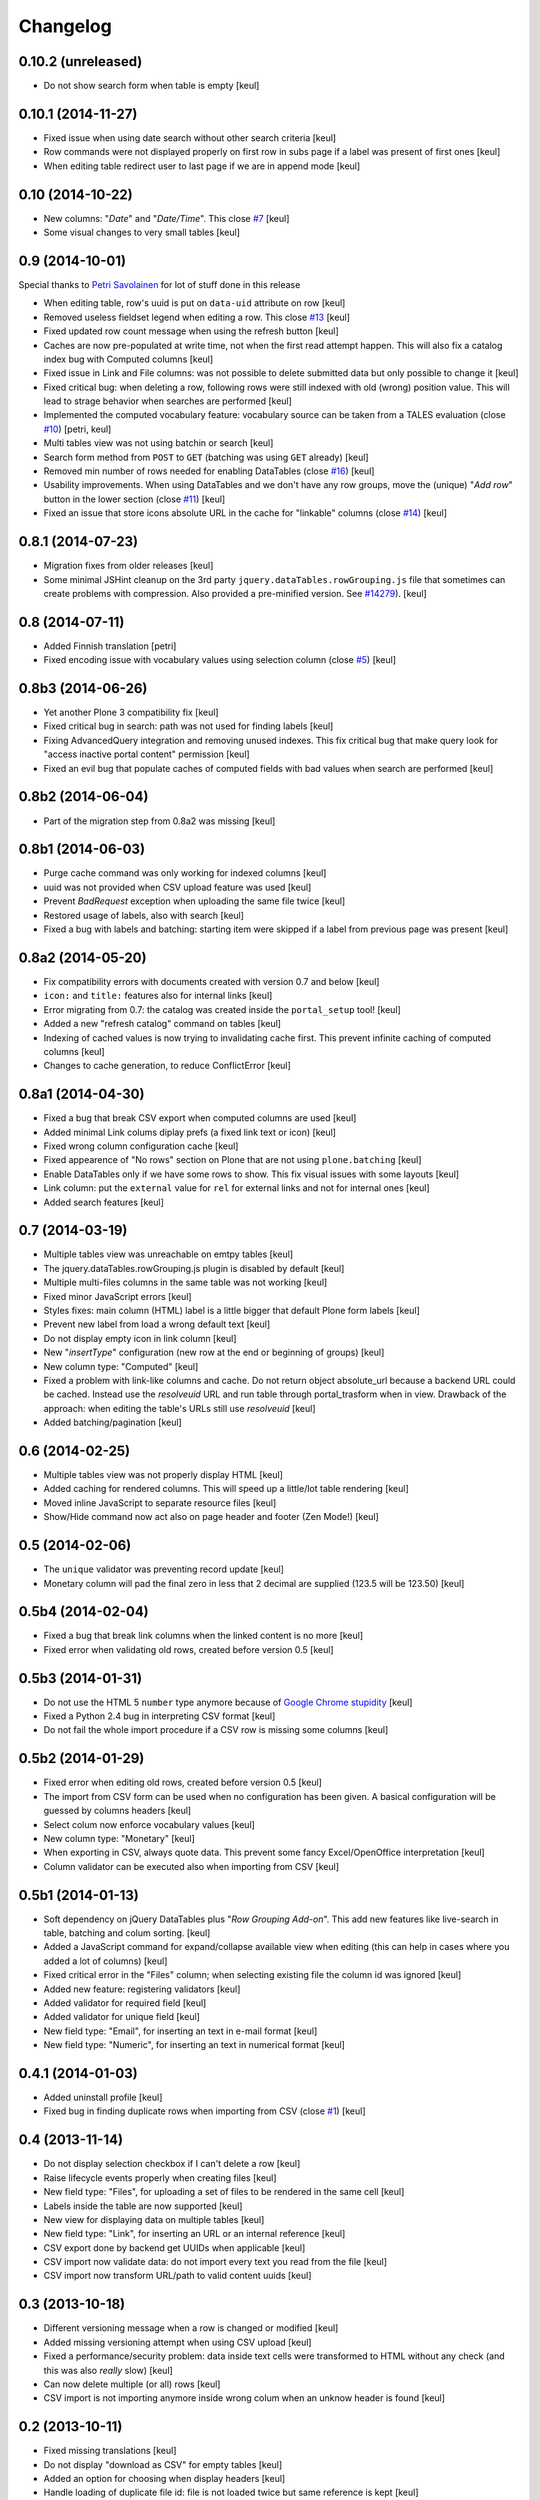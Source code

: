 Changelog
=========

0.10.2 (unreleased)
-------------------

- Do not show search form when table is empty
  [keul]


0.10.1 (2014-11-27)
-------------------

- Fixed issue when using date search without other search criteria
  [keul]
- Row commands were not displayed properly on first row in subs page
  if a label was present of first ones
  [keul]
- When editing table redirect user to last page if we are in append mode
  [keul]

0.10 (2014-10-22)
-----------------

- New columns: "*Date*" and "*Date/Time*".
  This close `#7`__
  [keul]
- Some visual changes to very small tables
  [keul]

__ https://github.com/RedTurtle/collective.tablepage/issues/7

0.9 (2014-10-01)
----------------

Special thanks to `Petri Savolainen`__ for lot of stuff done in this release

__ https://github.com/petri

- When editing table, row's uuid is put on ``data-uid`` attribute on row 
  [keul]
- Removed useless fieldset legend when editing a row.
  This close `#13`__
  [keul]
- Fixed updated row count message when using the refresh button
  [keul]
- Caches are now pre-populated at write time, not when the first read
  attempt happen. This will also fix a catalog index bug with Computed
  columns
  [keul]
- Fixed issue in Link and File columns: was not possible to delete submitted
  data but only possible to change it
  [keul]
- Fixed critical bug: when deleting a row, following rows were still indexed
  with old (wrong) position value. This will lead to strage behavior when
  searches are performed
  [keul]
- Implemented the computed vocabulary feature: vocabulary source can be taken
  from a TALES evaluation (close `#10`__)
  [petri, keul]
- Multi tables view was not using batchin or search
  [keul]
- Search form method from ``POST`` to ``GET`` (batching was using ``GET`` already)
  [keul]
- Removed min number of rows needed for enabling DataTables (close `#16`__)
  [keul]
- Usability improvements. When using DataTables and we don't have any row groups,
  move the (unique) "*Add row*" button in the lower section (close `#11`__)
  [keul]
- Fixed an issue that store icons absolute URL in the cache for "linkable"
  columns (close `#14`__)
  [keul]

__ https://github.com/RedTurtle/collective.tablepage/issues/13
__ https://github.com/RedTurtle/collective.tablepage/issues/10
__ https://github.com/RedTurtle/collective.tablepage/issues/16
__ https://github.com/RedTurtle/collective.tablepage/issues/11
__ https://github.com/RedTurtle/collective.tablepage/issues/14

0.8.1 (2014-07-23)
------------------

- Migration fixes from older releases
  [keul]
- Some minimal JSHint cleanup on the 3rd party ``jquery.dataTables.rowGrouping.js``
  file that sometimes can create problems with compression. Also provided
  a pre-minified version. See `#14279`__).
  [keul]

__ https://dev.plone.org/ticket/14279

0.8 (2014-07-11)
----------------

- Added Finnish translation
  [petri]
- Fixed encoding issue with vocabulary values using selection column
  (close `#5`__)
  [keul]

__ https://github.com/RedTurtle/collective.tablepage/issues/5

0.8b3 (2014-06-26)
------------------

- Yet another Plone 3 compatibility fix
  [keul]
- Fixed critical bug in search: path was not used for
  finding labels
  [keul]
- Fixing AdvancedQuery integration and removing unused indexes. 
  This fix critical bug that make query look for
  "access inactive portal content" permission
  [keul]
- Fixed an evil bug that populate caches of computed fields with
  bad values when search are performed
  [keul]

0.8b2 (2014-06-04)
------------------

- Part of the migration step from 0.8a2 was missing
  [keul]

0.8b1 (2014-06-03)
------------------

- Purge cache command was only working for indexed columns
  [keul]
- uuid was not provided when CSV upload feature was used
  [keul]
- Prevent `BadRequest` exception when uploading the same file twice
  [keul]
- Restored usage of labels, also with search
  [keul]
- Fixed a bug with labels and batching: starting item were
  skipped if a label from previous page was present
  [keul]

0.8a2 (2014-05-20)
------------------

- Fix compatibility errors with documents created with version 0.7 and below
  [keul]
- ``icon:`` and ``title:`` features also for internal links
  [keul]
- Error migrating from 0.7: the catalog was created inside the
  ``portal_setup`` tool!
  [keul]
- Added a new "refresh catalog" command on tables
  [keul]
- Indexing of cached values is now trying to invalidating cache first.
  This prevent infinite caching of computed columns
  [keul] 
- Changes to cache generation, to reduce ConflictError
  [keul]

0.8a1 (2014-04-30)
------------------

- Fixed a bug that break CSV export when computed columns are used
  [keul]
- Added minimal Link colums diplay prefs (a fixed link text or icon)
  [keul]
- Fixed wrong column configuration cache
  [keul]
- Fixed appearence of "No rows" section on Plone that are not using
  ``plone.batching``
  [keul]
- Enable DataTables only if we have some rows to show. This fix visual
  issues with some layouts
  [keul]
- Link column: put the ``external`` value for ``rel`` for external links and not
  for internal ones
  [keul]
- Added search features
  [keul]

0.7 (2014-03-19)
----------------

- Multiple tables view was unreachable on emtpy tables
  [keul]
- The jquery.dataTables.rowGrouping.js plugin is disabled by default
  [keul]
- Multiple multi-files columns in the same table was not working
  [keul]
- Fixed minor JavaScript errors
  [keul]
- Styles fixes: main column (HTML) label is a little bigger that default
  Plone form labels
  [keul]
- Prevent new label from load a wrong default text
  [keul]
- Do not display empty icon in link column
  [keul]
- New "*insertType*" configuration (new row at the end or beginning of groups)
  [keul]
- New column type: "Computed"
  [keul]
- Fixed a problem with link-like columns and cache. Do not return object absolute_url
  because a backend URL could be cached. Instead use the *resolveuid* URL and run
  table through portal_trasform when in view.
  Drawback of the approach: when editing the table's URLs still use *resolveuid*
  [keul]
- Added batching/pagination
  [keul]

0.6 (2014-02-25)
----------------

- Multiple tables view was not properly display HTML
  [keul]
- Added caching for rendered columns. This will speed up
  a little/lot table rendering
  [keul]
- Moved inline JavaScript to separate resource files
  [keul]
- Show/Hide command now act also on page header and footer
  (Zen Mode!)
  [keul]

0.5 (2014-02-06)
----------------

- The ``unique`` validator was preventing record update
  [keul]
- Monetary column will pad the final zero in less that 2 decimal
  are supplied (123.5 will be 123.50)
  [keul]

0.5b4 (2014-02-04)
------------------

- Fixed a bug that break link columns when the linked content is no more
  [keul]
- Fixed error when validating old rows, created before version 0.5
  [keul]

0.5b3 (2014-01-31)
------------------

- Do not use the HTML 5 ``number`` type anymore because
  of `Google Chrome stupidity`__
  [keul]
- Fixed a Python 2.4 bug in interpreting CSV format
  [keul]
- Do not fail the whole import procedure if a CSV row is missing
  some columns
  [keul] 

__ http://code.google.com/p/chromium/issues/detail?id=78520

0.5b2 (2014-01-29)
------------------

- Fixed error when editing old rows, created before version 0.5
  [keul]
- The import from CSV form can be used when no configuration has been given.
  A basical configuration will be guessed by columns headers
  [keul]
- Select colum now enforce vocabulary values
  [keul]
- New column type: "Monetary"
  [keul]
- When exporting in CSV, always quote data. This prevent some fancy
  Excel/OpenOffice interpretation
  [keul]
- Column validator can be executed also when importing from CSV
  [keul]

0.5b1 (2014-01-13)
------------------

- Soft dependency on jQuery DataTables plus "*Row Grouping Add-on*".
  This add new features like live-search in table, batching and colum sorting.
  [keul]
- Added a JavaScript command for expand/collapse available view when editing
  (this can help in cases where you added a lot of columns)
  [keul]
- Fixed critical error in the "Files" column; when selecting existing file
  the column id was ignored
  [keul]
- Added new feature: registering validators
  [keul]
- Added validator for required field
  [keul]
- Added validator for unique field
  [keul]
- New field type: "Email", for inserting an text in e-mail format
  [keul]
- New field type: "Numeric", for inserting an text in numerical format
  [keul]

0.4.1 (2014-01-03)
------------------

- Added uninstall profile
  [keul]
- Fixed bug in finding duplicate rows when importing from CSV
  (close `#1`__) [keul]

__ https://github.com/RedTurtle/collective.tablepage/issues/1

0.4 (2013-11-14)
----------------

- Do not display selection checkbox if I can't delete a row
  [keul]
- Raise lifecycle events properly when creating files
  [keul]
- New field type: "Files", for uploading a set of files to
  be rendered in the same cell
  [keul]
- Labels inside the table are now supported
  [keul]
- New view for displaying data on multiple tables
  [keul]
- New field type: "Link", for inserting an URL or an internal
  reference
  [keul]
- CSV export done by backend get UUIDs when applicable
  [keul]
- CSV import now validate data: do not import every text you
  read from the file
  [keul]
- CSV import now transform URL/path to valid content uuids  
  [keul]

0.3 (2013-10-18)
----------------

- Different versioning message when a row is changed
  or modified [keul]
- Added missing versioning attempt when using CSV upload
  [keul]
- Fixed a performance/security problem: data inside text cells
  were transformed to HTML without any check (and this was also
  *really* slow)
  [keul]
- Can now delete multiple (or all) rows
  [keul]
- CSV import is not importing anymore inside wrong colum when an
  unknow header is found
  [keul]

0.2 (2013-10-11)
----------------

- Fixed missing translations [keul]
- Do not display "download as CSV" for empty tables [keul]
- Added an option for choosing when display headers [keul]
- Handle loading of duplicate file id: file is not loaded twice but
  same reference is kept [keul]
- Do not display "Edit table" or row's commands if no configuration
  has been set [keul]

0.1.2 (2013-09-27)
------------------

- fixed encoding error on columns headers [keul]
- fixed encoding error on editing rows [keul]

0.1.1 (2013-09-23)
------------------

- Fixed UnicodeDecodeError problem with non-ASCII chars [keul]

0.1 (2013-09-19)
----------------

- Initial release
